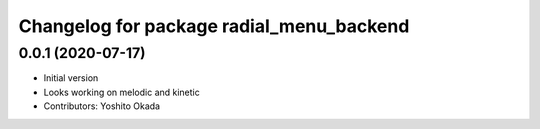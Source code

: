 ^^^^^^^^^^^^^^^^^^^^^^^^^^^^^^^^^^^^^^^^^
Changelog for package radial_menu_backend
^^^^^^^^^^^^^^^^^^^^^^^^^^^^^^^^^^^^^^^^^

0.0.1 (2020-07-17)
------------------
* Initial version
* Looks working on melodic and kinetic
* Contributors: Yoshito Okada

